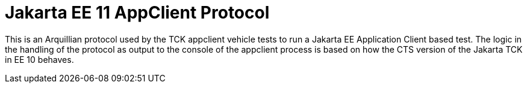 = Jakarta EE 11 AppClient Protocol

This is an Arquillian protocol used by the TCK appclient vehicle tests to
run a Jakarta EE Application Client based test. The logic in the handling of
the protocol as output to the console of the appclient process is based on how
the CTS version of the Jakarta TCK in EE 10 behaves.
